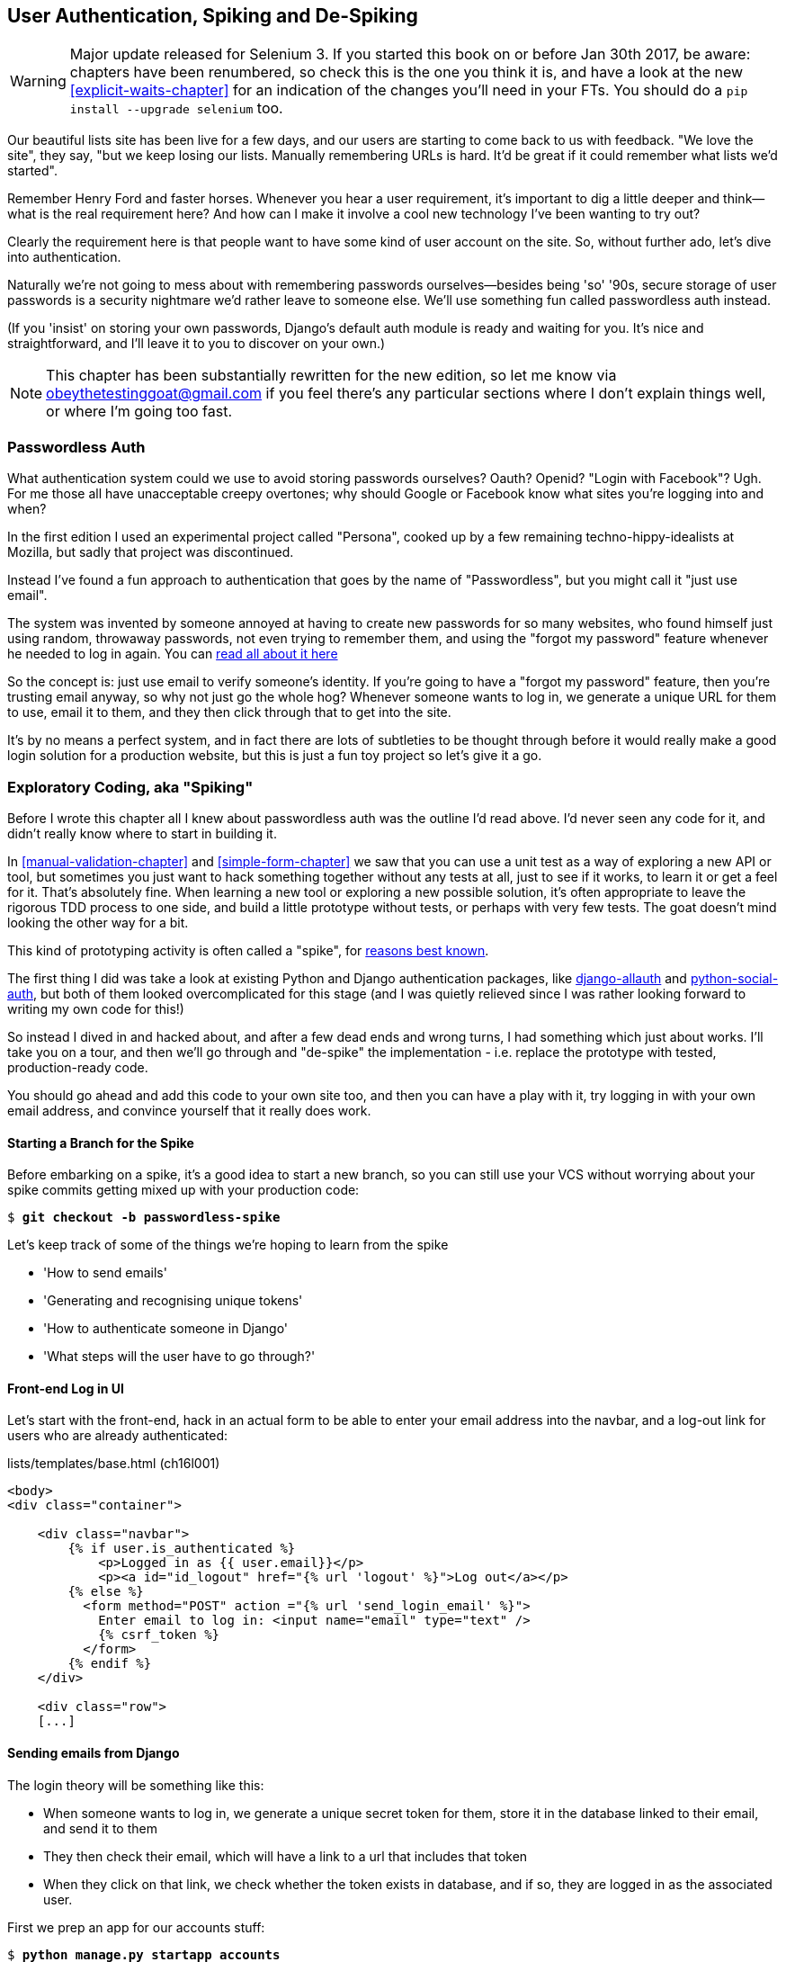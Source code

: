 [[Persona-clientside-chapter]]
User Authentication, Spiking and De-Spiking
-------------------------------------------

WARNING: Major update released for Selenium 3.
    If you started this book on or before Jan 30th 2017,
    be aware: chapters have been renumbered,
    so check this is the one you think it is,
    and have a look at the new <<explicit-waits-chapter>>
    for an indication of the changes you'll need in your FTs.
    You should do a `pip install --upgrade selenium` too.


((("authentication")))
((("user authentication", see="authentication")))
Our beautiful lists site has been live for a few days, and our users are
starting to come back to us with feedback.  "We love the site", they say, "but
we keep losing our lists.  Manually remembering URLs is hard. It'd be great if
it could remember what lists we'd started".

Remember Henry Ford and faster horses. Whenever you hear a user requirement,
it's important to dig a little deeper and think--what is the real requirement
here?  And how can I make it involve a cool new technology I've been wanting
to try out?

Clearly the requirement here is that people want to have some kind of user
account on the site.  So, without further ado, let's dive into authentication.

Naturally we're not going to mess about with remembering passwords
ourselves--besides being 'so' '90s, secure storage of user passwords is a
security nightmare we'd rather leave to someone else.  We'll use something
fun called passwordless auth instead.

(If you 'insist' on storing your own passwords, Django's default auth
module is ready and waiting for you. It's nice and straightforward, and I'll
leave it to you to discover on your own.)

NOTE: This chapter has been substantially rewritten for the new edition, so
let me know via obeythetestinggoat@gmail.com if you feel there's
any particular sections where I don't explain things well, or where I'm 
going too fast.


Passwordless Auth
~~~~~~~~~~~~~~~~~

((("Passwordless")))
((("authentication", "Passwordless")))
What authentication system could we use to avoid storing passwords ourselves?
Oauth?  Openid?  "Login with Facebook"?   Ugh.  For me those all have
unacceptable creepy overtones; why should Google or Facebook know what sites
you're logging into and when?

In the first edition I used an experimental project called "Persona",
cooked up by a few remaining techno-hippy-idealists at Mozilla, but sadly
that project was discontinued.

Instead I've found a fun approach to authentication that goes by the name
of "Passwordless", but you might call it "just use email".

The system was invented by someone annoyed at having to create
new passwords for so many websites, who found himself just using random,
throwaway passwords, not even trying to remember them, and using the
"forgot my password" feature whenever he needed to log in again. You can
https://medium.com/@ninjudd/passwords-are-obsolete-9ed56d483eb#.cx8iber30[read all about it here]

So the concept is:  just use email to verify someone's identity.  If you're
going to have a "forgot my password" feature, then you're trusting email
anyway, so why not just go the whole hog?  Whenever someone wants to log in,
we generate a unique URL for them to use, email it to them, and they then
click through that to get into the site.

It's by no means a perfect system, and in fact there are lots of subtleties
to be thought through before it would really make a good login solution for
a production website, but this is just a fun toy project so let's give it a go.



Exploratory Coding, aka "Spiking"
~~~~~~~~~~~~~~~~~~~~~~~~~~~~~~~~~

((("spiking", id="ix_spiking", range="startofrange")))
((("exploratory coding", seealso="spiking")))
Before I wrote this chapter all I knew about passwordless auth was the outline
I'd read above.  I'd never seen any code for it, and didn't really know where
to start in building it.

In <<manual-validation-chapter>> and <<simple-form-chapter>> we saw that you
can use a unit test as a way of exploring a new API or tool, but sometimes you
just want to hack something together without any
tests at all, just to see if it works, to learn it or get a feel for it.
That's absolutely fine.  When learning a new tool or exploring a new possible
solution, it's often appropriate to leave the rigorous TDD process to one side,
and build a little prototype without tests, or perhaps with very few tests.
The goat doesn't mind looking the other way for a bit.

This kind of prototyping activity is often called a "spike", for 
http://stackoverflow.com/questions/249969/why-are-tdd-spikes-called-spikes[reasons
best known].

The first thing I did was take a look at existing Python and Django authentication
packages, like http://www.intenct.nl/projects/django-allauth/[django-allauth]
and https://github.com/omab/python-social-auth[python-social-auth], but both of
them looked overcomplicated for this stage (and I was quietly relieved since I
was rather looking forward to writing my own code for this!)

So instead I dived in and hacked about, and after a few dead ends and wrong turns,
I had something which just about works.  I'll take you on a tour, and then
we'll go through and "de-spike" the implementation - i.e. replace the prototype
with tested, production-ready code.  

You should go ahead and add this code to your own site too, and then you can
have a play with it, try logging in with your own email address, and convince
yourself that it really does work.



Starting a Branch for the Spike
^^^^^^^^^^^^^^^^^^^^^^^^^^^^^^^

Before embarking on a spike, it's a good idea to start a new branch, so you
can still use your VCS without worrying about your spike commits getting mixed
up with your production code:

[subs="specialcharacters,quotes"]
----
$ *git checkout -b passwordless-spike*
----

Let's keep track of some of the things we're hoping to learn from the
spike

[role="scratchpad"]
*****
* 'How to send emails'
* 'Generating and recognising unique tokens'
* 'How to authenticate someone in Django'
* 'What steps will the user have to go through?'
*****


Front-end Log in UI
^^^^^^^^^^^^^^^^^^^

((("spiking", "frontend")))
Let's start with the front-end, hack in an actual form to be able to
enter your email address into the navbar, and a log-out link for
users who are already authenticated:

[role="sourcecode"]
.lists/templates/base.html (ch16l001)
[source,html]
----
<body>
<div class="container">

    <div class="navbar">
        {% if user.is_authenticated %}
            <p>Logged in as {{ user.email}}</p>
            <p><a id="id_logout" href="{% url 'logout' %}">Log out</a></p>
        {% else %}
          <form method="POST" action ="{% url 'send_login_email' %}">
            Enter email to log in: <input name="email" type="text" />
            {% csrf_token %}
          </form>
        {% endif %}
    </div>

    <div class="row">
    [...]
----


Sending emails from Django
^^^^^^^^^^^^^^^^^^^^^^^^^^

The login theory will be something like this:

- When someone wants to log in, we generate a unique secret token for them,
    store it in the database linked to their email, and send it to them

- They then check their email, which will have a link to a url that includes 
    that token

- When they click on that link, we check whether the token exists in database,
    and if so, they are logged in as the associated user.


((("spiking", "server-side authentication", id="ix_spikingssa", range="startofrange")))
((("authentication","customising", id="ix_authcust", range="startofrange")))
((("Django", "authentication in", id="ix_Djangoauth", range="startofrange")))
First we prep an app for our accounts stuff:


[subs="specialcharacters,quotes"]
----
$ *python manage.py startapp accounts*
----

And we'll wire up 'urls.py' with at least one URL.  In the top-level 'superlists/urls.py'...

[role="sourcecode"]
.superlists/urls.py (ch16l003)
[source,python]
----
from django.conf.urls import include, url
from lists import views as list_views
from lists import urls as list_urls
from accounts import urls as accounts_urls

urlpatterns = [
    url(r'^$', list_views.home_page, name='home'),
    url(r'^lists/', include(list_urls)),
    url(r'^accounts/', include(accounts_urls)),
]
----

And in the accounts module's 'urls.py':

[role="sourcecode"]
.accounts/urls.py (ch16l004)
[source,python]
----
from django.conf.urls import url
from accounts import views

urlpatterns = [
    url(r'^send_email$', views.send_login_email, name='send_login_email'),
]
----

Here's the view that's in charge of creating a token associated with the email
address a user puts in our login form:

[role="sourcecode"]
.accounts/views.py (ch16l005)
[source,python]
----
import uuid
import sys
from django.shortcuts import render
from django.core.mail import send_mail

from accounts.models import Token


def send_login_email(request):
    email = request.POST['email']
    uid = str(uuid.uuid4())
    Token.objects.create(email=email, uid=uid)
    print('saving uid', uid, 'for email', email, file=sys.stderr)
    url = request.build_absolute_uri(
        '/accounts/login?uid={uid}'.format(uid=uid)
    )
    send_mail(
        'Your login link for Superlists',
        'Use this link to log in:\n\n{url}'.format(url=url),
        'noreply@superlists',
        [email],
    )
    return render(request, 'login_email_sent.html')
----


For that to work we'll need a placeholder message confirming the email was
sent:

[role="sourcecode"]
.accounts/templates/login_email_sent.html (ch16l006)
[source,html]
----
<html>
<h1>Email sent</h1>

<p>Check your email, you'll find a message with a link that will log you into
the site.</p>

</html>
----

(You can see how hacky this code is -- we'd want to integrate this template
with our 'base.html' in the real version)

More importantly, for the Django `send_mail` function to work, we need to tell
Django our email server address.  I'm just using my
gmailfootnote:[Didn't I just spend a whole intro banging on about the privacy
implications of using Google for login, only to go on and use *gmail*?  Yes,
it's a contradiction (honest, I will move off gmail one day!). But in this
case I'm just using it for testing,  and the important thing is that I'm not
forcing Google on my users]
account for now.  You can use any email provider you like, as long as they
support SMTP.

[role="sourcecode"]
.superlists/settings.py (ch16l007)
[source,python]
----

EMAIL_HOST = 'smtp.gmail.com'
EMAIL_HOST_USER = 'obeythetestinggoat@gmail.com'
EMAIL_HOST_PASSWORD = os.environ.get('EMAIL_PASSWORD')
EMAIL_USE_TLS = True
----

TIP: If you want to use gmail as well, you'll probably have to visit your
    google account security settings page.  If you're using two-factor auth,
    you'll want to set up an "app-specific password".  Even if you're not,
    Google might reject SMTP requests it doesn't recognise, until you mark
    them as authorised.


Using environment variables to avoid secrets in source code
^^^^^^^^^^^^^^^^^^^^^^^^^^^^^^^^^^^^^^^^^^^^^^^^^^^^^^^^^^^

Sooner or later every project needs to figure out a way to deal with 
"secrets", things like email passwords or API keys that you don't want
to share with the whole wide world.  If your repo is private, it might
be fine to just store it in git, but often that's not the case.  This
also intersects with the need to have different settings in dev and in
production. (Remember how we dealt with the django SECRET_KEY setting 
in <<fabric-chapter>>?)

A https://12factor.net/config[common pattern] is to use environment variables
for this sort of configuration setting, which is what I'm doing with the
`os.environ.get`.

To get this to work, I need to set the environment variable in the shell
that's running my dev server.

[subs="specialcharacters,quotes"]
----
$ *export EMAIL_PASSWORD="sekrit"*
----

Later we'll see about adding that to the staging server as well.


Storing tokens in the database
^^^^^^^^^^^^^^^^^^^^^^^^^^^^^^

How are we doing?

[role="scratchpad"]
*****
* '[strikethrough line-through]#How to send emails#'
* 'Generating and recognising unique tokens'
* 'How to authenticate someone in Django'
* 'What steps will the user have to go through?'
*****

We'll need a model to store our tokens in the database -- they link an
email address with a unique id.  Pretty simple.


[role="sourcecode"]
.accounts/models.py (ch16l008)
[source,python]
----
from django.db import models

class Token(models.Model):
    email = models.EmailField()
    uid = models.CharField(max_length=255)
----


Custom authentication models
^^^^^^^^^^^^^^^^^^^^^^^^^^^^

[role="scratchpad"]
*****
* '[strikethrough line-through]#How to send emails#'
* '[strikethrough line-through]#Generating# and recognising unique tokens'
* 'How to authenticate someone in Django'
* 'What steps will the user have to go through?'
*****

While we're messing about with models, let's start experimenting with
authentication in Django.  The first thing we'll need is a user model.
When I first wrote this, custom user models were a new thing in
Django, so I dived into the 
https://docs.djangoproject.com/en/1.10/topics/auth/customizing/[Django 
auth documentation] and tried to hack in the simplest possible one:

[role="sourcecode"]
.accounts/models.py (ch16l009)
[source,python]
----
[...]
from django.contrib.auth.models import (
    AbstractBaseUser, BaseUserManager, PermissionsMixin
)


class ListUser(AbstractBaseUser, PermissionsMixin):
    email = models.EmailField(primary_key=True)
    USERNAME_FIELD = 'email'
    #REQUIRED_FIELDS = ['email', 'height']

    objects = ListUserManager()

    @property
    def is_staff(self):
        return self.email == 'harry.percival@example.com'

    @property
    def is_active(self):
        return True
----

That's what I call a minimal user model!  One field, none of this
firstname/lastname/username nonsense, and, pointedly, no password! 
Somebody else's problem!

But, again, you can see that this code isn't ready
for production, from the commented-out lines to the hardcoded harry
email address.  We'll neaten this up quite a lot when we de-spike.


To get it to work, you need a model manager for the user:

[role="sourcecode small-code"]
.accounts/models.py (ch16l010)
[source,python]
----
[...]
class ListUserManager(BaseUserManager):

    def create_user(self, email):
        ListUser.objects.create(email=email)

    def create_superuser(self, email, password):
        self.create_user(email)
----



Finishing the custom Django auth
^^^^^^^^^^^^^^^^^^^^^^^^^^^^^^^^

Almost there -- our last step combines recognising the token,
and then actually logging the user in.  Once we've done this,
we'll be able to pretty much strike off all the items on 
our scratchpad:

[role="scratchpad"]
*****
* '[strikethrough line-through]#How to send emails#'
* '[strikethrough line-through]#Generating# and recognising unique tokens'
* 'How to authenticate someone in Django'
* 'What steps will the user have to go through?'
*****

Here's the view that handles the POST to 'accounts/login':

[role="sourcecode small-code"]
.accounts/views.py (ch16l011)
[source,python]
----
import uuid
import sys
from django.contrib.auth import authenticate
from django.contrib.auth import login as auth_login
from django.core.mail import send_mail
from django.shortcuts import redirect, render
[...]

def login(request):
    print('login view', file=sys.stderr)
    uid = request.GET.get('uid')
    user = authenticate(uid=uid)
    if user is not None:
        auth_login(request, user)
    return redirect('/')
----


The "authenticate" function invokes Django's authentication framework, which
we configure using a "custom authentication backend",
whose job it is to validate the uid and return a user with the right email.

We could have done this stuff directly in the view, but we may as well
structure things the way Django expects.  It makes for a reasonably neat
separation of concerns.


[role="sourcecode small-code"]
.accounts/authentication.py (ch16l012)
[source,python]
----
import sys
from accounts.models import ListUser, Token

class PasswordlessAuthenticationBackend(object):

    def authenticate(self, uid):
        print('uid', uid, file=sys.stderr)
        if not Token.objects.filter(uid=uid).exists():
            print('no token found', file=sys.stderr)
            return None
        token = Token.objects.get(uid=uid)
        print('got token', file=sys.stderr)
        try:
            user = ListUser.objects.get(email=token.email)
            print('got user', file=sys.stderr)
            return user
        except ListUser.DoesNotExist:
            print('new user', file=sys.stderr)
            return ListUser.objects.create(email=token.email)


    def get_user(self, email):
        return ListUser.objects.get(email=email)
----


Again, lots of debug prints in there, and some duplicated code, not something
we'd want in production, but it works...


Finally, a logout view:


[role="sourcecode"]
.accounts/views.py (ch16l013)
[source,python]
----
from django.contrib.auth import login as auth_login, logout as auth_logout
[...]

def logout(request):
    auth_logout(request)
    return redirect('/')
----


Add login and logout to our urls.py...

[role="sourcecode"]
.accounts/urls.py (ch16l014)
[source,python]
----
from django.conf.urls import url
from accounts import views

urlpatterns = [
    url(r'^send_email$', views.send_login_email, name='send_login_email'),
    url(r'^login$', views.login, name='login'),
    url(r'^logout$', views.logout, name='logout'),
]
----

Almost there! We switch on the auth backend and our new accounts app in
'settings.py':

[role="sourcecode"]
.superlists/settings.py (ch16l015)
[source,python]
----
INSTALLED_APPS = [
    #'django.contrib.admin',
    'django.contrib.auth',
    'django.contrib.contenttypes',
    'django.contrib.sessions',
    'django.contrib.messages',
    'django.contrib.staticfiles',
    'lists',
    'accounts',
]

AUTH_USER_MODEL = 'accounts.ListUser'
AUTHENTICATION_BACKENDS = [
    'accounts.authentication.PasswordlessAuthenticationBackend',
]

MIDDLEWARE = [
[...]
----

A quick `makemigrations` to make the token and user models real:

[subs="specialcharacters,macros"]
----
$ pass:quotes[*python manage.py makemigrations*]
Migrations for 'accounts':
  accounts/migrations/0001_initial.py:
    - Create model ListUser
    - Create model Token
----


And a `migrate` to build the database:

[subs="specialcharacters,quotes"]
----
$ *python manage.py migrate*
[...]
Running migrations:
  Applying accounts.0001_initial... OK
----


And we should be all done! Why not spin up a dev server with `runserver` and
see how it all looks (<<spike-login-worked>>)?

[[spike-login-worked]]
.It works! It works! Mwahahahaha.
image::images/spike_login_worked.png["successful login"]

TIP: If you get a `SMTPSenderRefused` error message, don't forget to set
    the `EMAIL_PASSWORD` environment variable in the shell that's running
    `runserver`


(((range="endofrange", startref="ix_spikingssa")))
(((range="endofrange", startref="ix_authcust")))
(((range="endofrange", startref="ix_Djangoauth")))
That's pretty much it! Along the way, I had to fight pretty hard, including
clicking around the gmail account security UI for a while, stumbling over
several missing attributes on my custom user model (because I didn't read the
docs properly), and even one point switching to the dev version of Django to
overcome a bug, which thankfully turned out to be irrelevant.
((("Ajax")))
((("debugging")))


((("spiking", "logging")))
.Aside: Logging to stderr
*******************************************************************************
While spiking, it's pretty critical to be able to see exceptions that are being
generated by your code. Annoyingly, Django doesn't send all exceptions to the 
terminal by default, but you can make it do so with a variable called `LOGGING`
in 'settings.py':

[role="sourcecode"]
.superlists/settings.py (ch16l017)
[source,python]
----
LOGGING = {
    'version': 1,
    'disable_existing_loggers': False,
    'handlers': {
        'console': {
            'level': 'DEBUG',
            'class': 'logging.StreamHandler',
        },
    },
    'loggers': {
        'django': {
            'handlers': ['console'],
        },
    },
    'root': {'level': 'INFO'},
}
----

Django uses the rather "enterprisey" logging package from the Python standard
library, which, although very fully featured, does suffer from a fairly steep
learning curve. It's covered a little more in <<testfixtures-and-logging>>, 
and in the https://docs.djangoproject.com/en/1.10/topics/logging/[Django docs].
*******************************************************************************

But we now have a working solution!  Let's commit it on our spike branch:
(((range="endofrange", startref="ix_javaspiking")))
[subs="specialcharacters,quotes"]
----
$ *git status*
$ *git add accounts*
$ *git commit -am "spiked in custom passwordless auth backend"*
----

Time to de-spike!


De-spiking
~~~~~~~~~~

((("De-spiking")))
((("spiking", "de-spiking")))
((("functional tests/testing (FT)", "for de-spiking", sortas="despiking")))
De-spiking means rewriting your prototype code using TDD.  We now have enough
information to "do it properly".  So what's the first step?  An FT of course!

We'll stay on the spike branch for now, to see our FT pass against our spiked
code.  Then we'll go back to master, and commit just the FT.

Here's a first, simple version of the FT

//l018
[role="sourcecode"]
.functional_tests/test_login.py
[source,python]
----
from django.core import mail
from selenium.webdriver.common.keys import Keys
import re

from .base import FunctionalTest

TEST_EMAIL = 'edith@example.com'
SUBJECT = 'Your login link for Superlists'


class LoginTest(FunctionalTest):

    def test_can_get_email_link_to_log_in(self):
        # Edith goes to the awesome superlists site
        # and notices a "Log in" section in the navbar for the first time
        # It's telling her to enter her email address, so she does
        self.browser.get(self.server_url)
        self.browser.find_element_by_name('email').send_keys(TEST_EMAIL)
        self.browser.find_element_by_name('email').send_keys(Keys.ENTER)

        # A message appears telling her an email has been sent
        self.wait_for(lambda: self.assertIn(
            'Check your email',
            self.browser.find_element_by_tag_name('body').text
        ))

        # She checks her email and finds a message
        email = mail.outbox[0]  #<1>
        self.assertIn(TEST_EMAIL, email.to)
        self.assertEqual(email.subject, SUBJECT)

        # It has a url link in it
        self.assertIn('Use this link to log in', email.body)
        url_search = re.search(r'http://.+/.+$', email.body)
        if not url_search:
            self.fail(
                'Could not find url in email body:\n{}'.format(email.body)
            )
        url = url_search.group(0)
        self.assertIn(self.server_url, url)

        # she clicks it
        self.browser.get(url)

        # she is logged in!
        self.wait_for(
            lambda: self.browser.find_element_by_link_text('Log out')
        )
        navbar = self.browser.find_element_by_css_selector('.navbar')
        self.assertIn(TEST_EMAIL, navbar.text)
----

<1> Were you worried about how we were going to handle retrieving emails in our
    tests?  Thankfully we can cheat for now! When running tests, Django gives
    us access to any emails the server tries to send via the `mail.outbox`
    attribute. We'll save checking "real" emails for later (but we will do it!)


And if we run the FT, it works!

[subs="specialcharacters,macros"]
----
$ pass:quotes[*python manage.py test functional_tests.test_login*]
Creating test database for alias 'default'...
Not Found: /favicon.ico
saving uid [...]
login view
uid [...]
got token
new user

.
 ---------------------------------------------------------------------
Ran 1 test in 3.729s

OK
Destroying test database for alias 'default'...
----

You can even see some of the debug output I left in my spiked view
implementations.  Now it's time to revert all of our temporary changes,
and reintroduce them one by one in a test-driven way.


Reverting Our Spiked Code
^^^^^^^^^^^^^^^^^^^^^^^^^


[subs="specialcharacters,quotes"]
----
$ *git checkout master* # switch back to master branch
$ *rm -rf accounts* # remove any trace of spiked code
$ *git add functional_tests/test_login.py*
$ *git commit -m "FT for login via email"*
----

Now we rerun the FT and let it drive our development:

[subs="specialcharacters,macros"]
----
$ pass:quotes[*python manage.py test functional_tests.test_login*]
selenium.common.exceptions.NoSuchElementException: Message: Unable to locate
element: [name="email"]
[...]
----

The first thing it wants us to do is add an email input box.

Next a "do-nothing" login email box.  Bootstrap has some built-in classes for
navigation bars, so we'll use them:

[role="sourcecode"]
.lists/templates/base.html (ch16l020)
[source,html]
----
<div class="container">

  <nav class="navbar navbar-default" role="navigation">
    <div class="container-fluid">
      <a class="navbar-brand" href="/">Superlists</a>
      <form class="navbar-form navbar-right" method="POST" action="#">
        <span>Enter email to log in:</span>
        <input class="form-control" name="email" type="text" />
        {% csrf_token %}
      </form>
    </div>
  </nav>

  <div class="row">
  [...]
----
//ch16l018


Now our FT fails because the login form doesn't actually do anything:

[subs="specialcharacters,macros"]
----
$ pass:quotes[*python manage.py test functional_tests.test_login*]
[...]
AssertionError: 'Check your email' not found in 'Superlists\nEnter email to log
in:\nStart a new To-Do list'
----

NOTE: I recommend reintroducing the `LOGGING` setting from earlier at this 
    point.  There's no need for an explicit test for it; our current test
    suite will let us know in the unlikely event that it breaks anything. As
    we'll find out in <<testfixtures-and-logging>>, it'll be useful for
    debugging later.


So let's start by creating an app called `accounts` to hold all the code
related to login.

[role="dofirst-ch16l021-1"]
[subs="specialcharacters,quotes"]
----
$ *python manage.py startapp accounts*
----
//21-2

You could even do a commit just for that, to be able to distinguish the
placeholder app files from our modifications.

Next let's rebuild our minimal user model, with tests this time, and see
if it turns out neater than it did in the spike.



A Minimal Custom User Model
~~~~~~~~~~~~~~~~~~~~~~~~~~~

((("authentication", "minimum custom user model", id="ix_authentusermodel", range="startofrange")))
((("Django", "custom user model", id="ix_Djangousermodel", range="startofrange")))
Django's built-in user model makes all sorts of assumptions about what
information you want to track about users, from explicitly recording
first name and last name, to forcing you to use a username.   I'm a great
believer in not storing information about users unless you absolutely must,
so a user model that records an email address and nothing else sounds good to
me!

By now I'm sure you can manage to create the tests folder and its `__init__py`,
remove *tests.py* and then add a *test_models.py* to say:

[role="sourcecode dofirst-ch16l022"]
.accounts/tests/test_models.py (ch16l024)
[source,python]
----
from django.test import TestCase
from django.contrib.auth import get_user_model

User = get_user_model()


class UserModelTest(TestCase):

    def test_user_is_valid_with_email_only(self):
        user = User(email='a@b.com')
        user.full_clean()  # should not raise
----
//24


That gives us an expected failure:

[role="dofirst-ch16l023"]
----
django.core.exceptions.ValidationError: {'username': ['This field cannot be
blank.'], 'password': ['This field cannot be blank.']}
----

Password?  Username?  Bah!  How about this?


[role="sourcecode"]
.accounts/models.py
[source,python]
----
from django.db import models

class User(models.Model):
    email = models.EmailField()
----
//25


And we wire it up inside 'settings.py', adding `accounts` to `INSTALLED_APPS`
and a variable called `AUTH_USER_MODEL`: 

[role="sourcecode"]
.superlists/settings.py (ch16l026)
[source,python]
----
INSTALLED_APPS = [
    #'django.contrib.admin',
    'django.contrib.auth',
    'django.contrib.contenttypes',
    'django.contrib.sessions',
    'django.contrib.messages',
    'django.contrib.staticfiles',
    'lists',
    'accounts',
]

AUTH_USER_MODEL = 'accounts.User'

----


The next error is a database error:

----
django.db.utils.OperationalError: no such table: accounts_user
----

That prompts us, as usual, to do a migration... When we try, Django complains
that our custom user model is missing a couple of bits of metadata:


[subs="specialcharacters,macros"]
----
$ pass:quotes[*python manage.py makemigrations*]
Traceback (most recent call last):
[...]
    if not isinstance(cls.REQUIRED_FIELDS, (list, tuple)):
AttributeError: type object 'User' has no attribute 'REQUIRED_FIELDS'
----


Sigh.  Come on, Django, it's only got one field, you should be able to figure
out the answers to these questions for yourself.  Here you go:

[role="sourcecode"]
.accounts/models.py
[source,python]
----
class User(models.Model):
    email = models.EmailField()
    REQUIRED_FIELDS = []
----

Next silly question?footnote:[You might ask, if I think Django is so silly, why
don't I submit a pull request to fix it?  Should be quite a simple fix.  Well,
I promise I will, as soon as I've finished writing the book.  For now, snarky
comments will have to suffice.]

[subs="specialcharacters,macros"]
----
$ pass:quotes[*python manage.py makemigrations*]
[...]
AttributeError: type object 'User' has no attribute 'USERNAME_FIELD'
----

And we go through a few more of these, until we get to:

[role="sourcecode"]
.accounts/models.py
[source,python]
----
class User(models.Model):
    email = models.EmailField()

    REQUIRED_FIELDS = []
    USERNAME_FIELD = 'email'
    is_anonymous = False
    is_authenticated = True
----


And now we get a slightly different error


[subs="specialcharacters,macros"]
----
$ pass:quotes[*python manage.py makemigrations*]
SystemCheckError: System check identified some issues:

ERRORS:
accounts.User: (auth.E003) 'User.email' must be unique because it is named as
the 'USERNAME_FIELD'.
----


OK then, let's go the whole hog and make email the primary key:

[role="sourcecode"]
.accounts/models.py (ch16l028)
[source,python]
----
    email = models.EmailField(primary_key=True)
----


And finally we can get a migration that works


[subs="specialcharacters,macros"]
----
$ pass:quotes[*python manage.py makemigrations*]
Migrations for 'accounts':
  accounts/migrations/0001_initial.py:
    - Create model User
----
//029
(((range="endofrange", startref="ix_authentusermodel")))
(((range="endofrange", startref="ix_Djangousermodel")))


And our test passes:

[subs="specialcharacters,macros"]
----
$ pass:quotes[*python manage.py test accounts*]
[...]
Ran 1 test in 0.001s
OK
----



A Token Model to Link Emails with a Unique ID
~~~~~~~~~~~~~~~~~~~~~~~~~~~~~~~~~~~~~~~~~~~~~

Next let's build a token model.  Here's a short unit test
that captures the essence -- you should be able to link an
email to a unique id, and that id shouldn't be the same two
times in a row:

[role="sourcecode"]
.accounts/tests/test_models.py (ch16l030)
[source,python]
----
from accounts.models import Token
[...]


class TokenModelTest(TestCase):

    def test_links_user_with_auto_generated_uid(self):
        token1 = Token.objects.create(email='a@b.com')
        token2 = Token.objects.create(email='a@b.com')
        self.assertNotEqual(token1.uid, token2.uid)
----

Driving django models with basic TDD involves jumping
through a few hoops because of the migration, so we'll
see a few iterations like this -- minimal code change,
make migrations, get new error, delete migrations, 
recreate new migrations, another code change, and so on...



[role="dofirst-ch16l031"]
[subs="specialcharacters,macros"]
----
$ pass:quotes[*python manage.py makemigrations*]
Migrations for 'accounts':
  accounts/migrations/0002_token.py:
    - Create model Token
$ pass:quotes[*python manage.py test accounts*]
[...]
TypeError: 'email' is an invalid keyword argument for this function
----

I'll trust you to go through these conscientiously -- remember, 
I may not be able to see you, but the Testing Goat can!



[role="dofirst-ch16l032"]
[subs="specialcharacters,macros"]
----
$ pass:quotes[*rm accounts/migrations/0002_token.py*]
$ pass:quotes[*python manage.py makemigrations*]
Migrations for 'accounts':
  accounts/migrations/0002_token.py:
    - Create model Token
$ pass:quotes[*python manage.py test accounts*]
AttributeError: 'Token' object has no attribute 'uid'
----


Eventually you should get to this code...

[role="sourcecode"]
.accounts/models.py (ch16l033)
[source,python]
----
class Token(models.Model):
    email = models.EmailField()
    uid = models.CharField(max_length=40)
----

And this error:

[role="dofirst-ch16l034"]
[subs="specialcharacters,macros"]
----
$ pass:quotes[*python manage.py test accounts*]
[...]

    self.assertNotEqual(token1.uid, token2.uid)
AssertionError: '' == ''
----

And here we have to decide how to generate our random unique id field.  We
could use the `random` module, but Python actually comes with another module
specifically designed for generating unique IDs called "uuid" (for "universally
unique id").

We can use that like this:


[role="sourcecode"]
.accounts/models.py (ch16l035)
[source,python]
----
import uuid
[...]

class Token(models.Model):
    email = models.EmailField()
    uid = models.CharField(default=uuid.uuid4, max_length=40)
----


And, with a bit more wrangling of migrations, that should get us to passing
tests:


[role="dofirst-ch16l036"]
[subs="specialcharacters,quotes"]
----
$ *python manage.py test accounts*
[...]
Ran 2 tests in 0.015s

OK
----



Well,  that gets us on our way!  The models layer is done, at least.
In the next chapter, we'll get into mocking, a key technique for testing
external dependencies like email.



.Exploratory coding, Spiking and De-Spiking
*******************************************************************************

Spiking::
    Exploratory coding to find out about a new API, or to explore the
    feasibility   of a new solution.  Spiking can be done without tests.  It's
    a good idea to do your spike on a new branch, and go back to master when
    de-spiking.
    ((("spiking")))

De-spiking::
    Taking the work from a spike and making it part of the production codebase.
    The idea is to throw away the old spike code altogether, and start again
    from scratch, using TDD once again. De-spiked code can often come out
    looking quite different from the original spike, and usually much nicer.


Writing your FT against spiked code::
    Whether or not this is a good idea depends on your circumstances.  The
    reason it can be useful is because it can help you write the FT
    correctly--figuring out how to test your spike can be just as challenging
    as the spike itself.  On the other hand, it might constrain you towards
    reimplementing a very similar solution to your spiked one; something to
    watch out for.

*******************************************************************************


Old content we might want to re-use
~~~~~~~~~~~~~~~~~~~~~~~~~~~~~~~~~~~


Tests as Documentation
^^^^^^^^^^^^^^^^^^^^^^

((("tests, as documentation")))
((("authentication", "tests as documentation")))
((("documentation, tests as")))
Let's go all the way and make the email field into the primary
keyfootnote:[Emails may not be the perfect primary key IRL. One reader, clearly
deeply emotionally scarred, wrote me a tearful email about how much they've
suffered for over a decade from trying to deal with the effects email primary
keys, due to their making multi-user account management impossible. So, as
ever, YMMV.],
and thus implicitly remove the auto-generated `id` column.

Although that warning is probably enough of a justification to go ahead
and make the change, it would be better to have a specific test:

[role="sourcecode skipme"]
.accounts/tests/test_models.py (ch16l043)
[source,python]
----
    def test_email_is_primary_key(self):
        user = User()
        self.assertFalse(hasattr(user, 'id'))
----

It'll help us remember if we ever come back and look at the code again
in future.

[role="skipme"]
----
    self.assertFalse(hasattr(user, 'id'))
AssertionError: True is not false
----

NOTE: Your tests can be are a form of documentation for your code--they express
    what your requirements are of a particular class or function. Sometimes, if
    you forget why you've done something a particular way, going back and
    looking at the tests will give you the answer.  That's why it's important
    to give your tests explicit, verbose method names.

And here's the implementation (feel free to check what happens with
`unique=True` first):

[role="sourcecode skipme"]
.accounts/models.py (ch16l044)
[source,python]
----
    email = models.EmailField(primary_key=True)
----

That works:

[role="skipme"]
[subs="specialcharacters,macros"]
----
$ pass:quotes[*python manage.py test accounts*]
[...]
Ran 14 tests in 0.021s
OK
----

